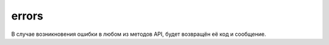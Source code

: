 errors
======

В случае возникновения ошибки в любом из методов API, будет возвращён её код и сообщение.

=============================  ====================================================
Error code                     Description
=============================  ====================================================
INTERNAL_ERROR                 Общая ошибка
METHOD_IS_NOT_ALLOWED          Недопустимый HTTP метод
MISSING_PARAMETER              Пропущен обязательный параметр
INVALID_PARAMETER              Параметр не прошел валидацию
FACEBOOK_LOGIN_FAILED          Ошибка при попытке логина через Facebook
ACCOUNT_NOT_FOUND              Аккаунт не найден
ALREADY_LOGGED_IN              Пользователь уже аутентифицирован
AUTH_REQUIRED                  Необходима аутентификация
EVENT_NOT_FOUND                Ивент не найден
USER_IS_NOT_EVENT_PARTICIPANT  Пользователь не является участником ивента
PERMISSION_DENIED              Недостаточно прав
STEP_NOT_FOUND                 Шаг не найден
STEP_IS_NOT_IN_EVENT           Шаг не найден в ивенте
INVALID_EVENT_STATUS           Текущий статус ивента не позволяет совершить действие
=============================  =====================================================